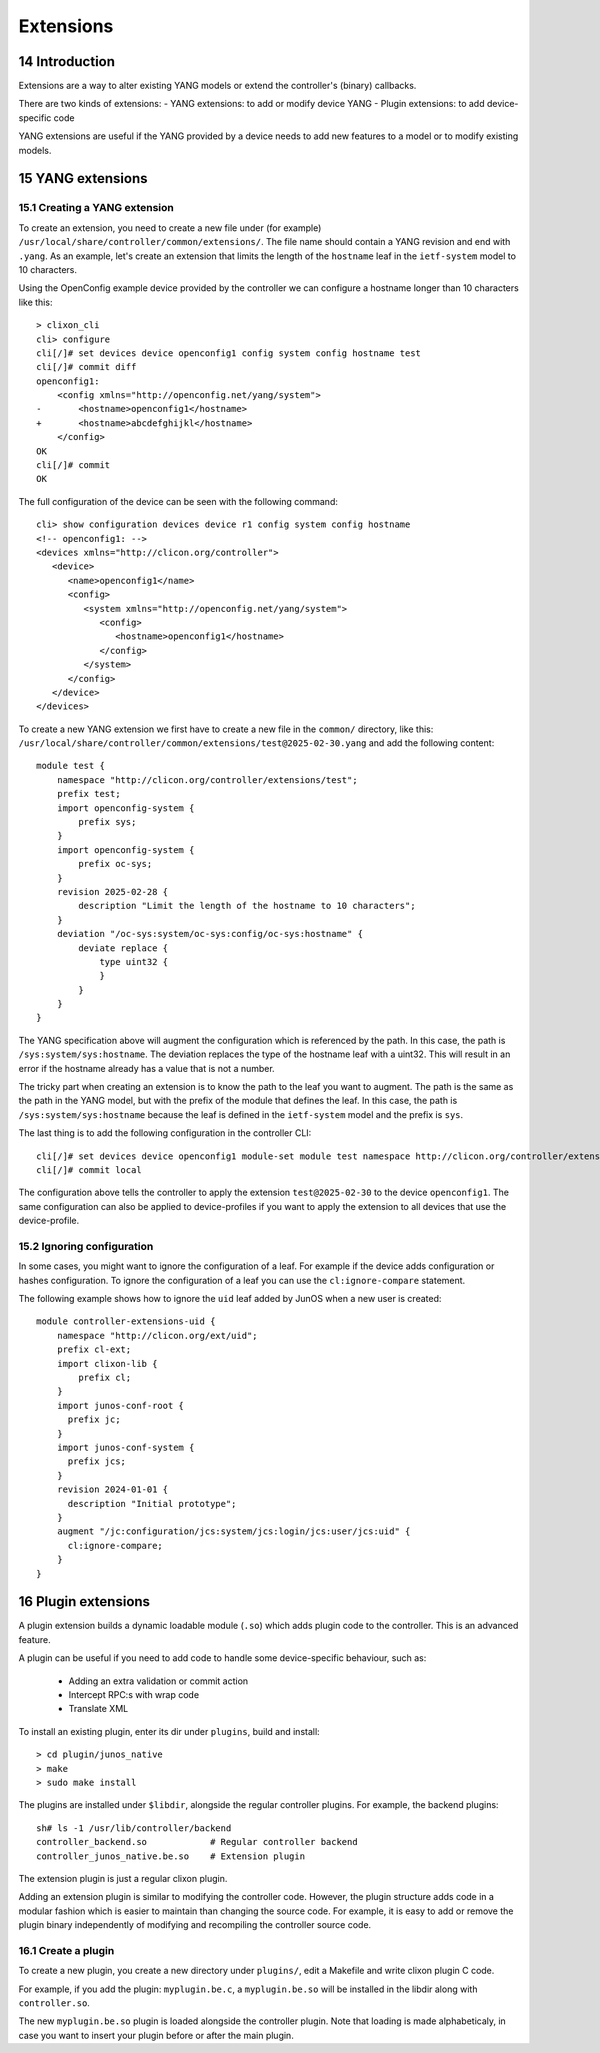 .. _controller_extensions:
.. sectnum::
   :start: 14
   :depth: 3

**********
Extensions
**********

Introduction
============

Extensions are a way to alter existing YANG models or extend the controller's (binary) callbacks.

There are two kinds of extensions:
- YANG extensions: to add or modify device YANG
- Plugin extensions: to add device-specific code

YANG extensions are useful if the YANG provided by a device needs to
add new features to a model or to modify existing models.

YANG extensions
===============

Creating a YANG extension
-------------------------
To create an extension, you need to create a new file under (for example)
``/usr/local/share/controller/common/extensions/``. The file name
should contain a YANG revision and end with ``.yang``. As an example,
let's create an extension that limits the length of the ``hostname``
leaf in the ``ietf-system`` model to 10 characters.

Using the OpenConfig example device provided by the controller we can
configure a hostname longer than 10 characters like this::

  > clixon_cli
  cli> configure
  cli[/]# set devices device openconfig1 config system config hostname test
  cli[/]# commit diff
  openconfig1:
      <config xmlns="http://openconfig.net/yang/system">
  -       <hostname>openconfig1</hostname>
  +       <hostname>abcdefghijkl</hostname>
      </config>
  OK
  cli[/]# commit
  OK

The full configuration of the device can be seen with the following command::

  cli> show configuration devices device r1 config system config hostname
  <!-- openconfig1: -->
  <devices xmlns="http://clicon.org/controller">
     <device>
	<name>openconfig1</name>
	<config>
	   <system xmlns="http://openconfig.net/yang/system">
	      <config>
		 <hostname>openconfig1</hostname>
	      </config>
	   </system>
	</config>
     </device>
  </devices>


To create a new YANG extension we first have to create a new file in the
``common/`` directory, like this: ``/usr/local/share/controller/common/extensions/test@2025-02-30.yang`` and add the following content::

  module test {
      namespace "http://clicon.org/controller/extensions/test";
      prefix test;
      import openconfig-system {
          prefix sys;
      }
      import openconfig-system {
          prefix oc-sys;
      }
      revision 2025-02-28 {
          description "Limit the length of the hostname to 10 characters";
      }
      deviation "/oc-sys:system/oc-sys:config/oc-sys:hostname" {
          deviate replace {
              type uint32 {
              }
          }
      }
  }

The YANG specification above will augment the configuration which is
referenced by the path. In this case, the path is
``/sys:system/sys:hostname``. The deviation replaces the type of the
hostname leaf with a uint32. This will result in an error if the
hostname already has a value that is not a number.

The tricky part when creating an extension is to know the path to the
leaf you want to augment. The path is the same as the path in the YANG
model, but with the prefix of the module that defines the leaf. In
this case, the path is ``/sys:system/sys:hostname`` because the leaf
is defined in the ``ietf-system`` model and the prefix is ``sys``.


The last thing is to add the following configuration in the controller CLI::

  cli[/]# set devices device openconfig1 module-set module test namespace http://clicon.org/controller/extensions/test
  cli[/]# commit local


The configuration above tells the controller to apply the extension
``test@2025-02-30`` to the device ``openconfig1``. The same
configuration can also be applied to device-profiles if you want to
apply the extension to all devices that use the device-profile.

Ignoring configuration
----------------------
In some cases, you might want to ignore the configuration of a
leaf. For example if the device adds configuration or hashes
configuration. To ignore the configuration of a leaf you can use the
``cl:ignore-compare`` statement.

The following example shows how to ignore the ``uid`` leaf added by
JunOS when a new user is created::

  module controller-extensions-uid {
      namespace "http://clicon.org/ext/uid";
      prefix cl-ext;
      import clixon-lib {
          prefix cl;
      }
      import junos-conf-root {
  	prefix jc;
      }
      import junos-conf-system {
  	prefix jcs;
      }
      revision 2024-01-01 {
  	description "Initial prototype";
      }
      augment "/jc:configuration/jcs:system/jcs:login/jcs:user/jcs:uid" {
  	cl:ignore-compare;
      }
  }

Plugin extensions
=================
A plugin extension builds a dynamic loadable module (``.so``) which adds plugin code to the controller. This is an advanced feature.

A plugin can be useful if you need to add code to handle some device-specific behaviour, such as:

  - Adding an extra validation or commit action
  - Intercept RPC:s with wrap code
  - Translate XML

To install an existing plugin, enter its dir under ``plugins``, build and install::

  > cd plugin/junos_native
  > make
  > sudo make install

The plugins are installed under ``$libdir``, alongside the regular controller plugins. For example, the backend plugins::

  sh# ls -1 /usr/lib/controller/backend
  controller_backend.so            # Regular controller backend
  controller_junos_native.be.so    # Extension plugin

The extension plugin is just a regular clixon plugin.

Adding an extension plugin is similar to modifying the controller
code. However, the plugin structure adds code in a modular fashion
which is easier to maintain than changing the source code. For
example, it is easy to add or remove the plugin binary independently of modifying and recompiling the controller source code.

Create a plugin
---------------
To create a new plugin, you create a new directory under ``plugins/``, edit a Makefile and write clixon plugin C code.

For example, if you add the plugin: ``myplugin.be.c``, a ``myplugin.be.so`` will be installed in the libdir along with ``controller.so``.

The new ``myplugin.be.so`` plugin is loaded alongside the controller plugin. Note that loading is made alphabeticaly, in case you want to insert your plugin before or after the main plugin.
